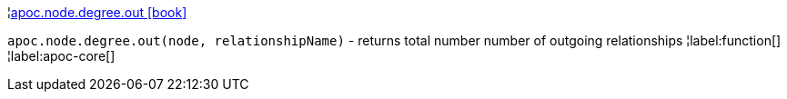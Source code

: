 ¦xref::overview/apoc.node/apoc.node.degree.out.adoc[apoc.node.degree.out icon:book[]] +

`apoc.node.degree.out(node, relationshipName)` - returns total number number of outgoing relationships
¦label:function[]
¦label:apoc-core[]
